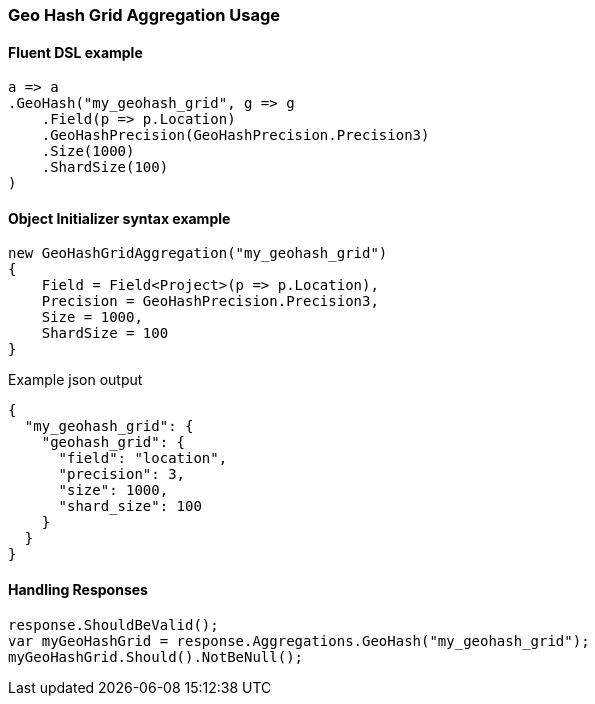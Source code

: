 :ref_current: https://www.elastic.co/guide/en/elasticsearch/reference/6.1

:github: https://github.com/elastic/elasticsearch-net

:nuget: https://www.nuget.org/packages

////
IMPORTANT NOTE
==============
This file has been generated from https://github.com/elastic/elasticsearch-net/tree/feature/net-abstractions-6x/src/Tests/Aggregations/Bucket/GeoHashGrid/GeoHashGridAggregationUsageTests.cs. 
If you wish to submit a PR for any spelling mistakes, typos or grammatical errors for this file,
please modify the original csharp file found at the link and submit the PR with that change. Thanks!
////

[[geo-hash-grid-aggregation-usage]]
=== Geo Hash Grid Aggregation Usage

==== Fluent DSL example

[source,csharp]
----
a => a
.GeoHash("my_geohash_grid", g => g
    .Field(p => p.Location)
    .GeoHashPrecision(GeoHashPrecision.Precision3)
    .Size(1000)
    .ShardSize(100)
)
----

==== Object Initializer syntax example

[source,csharp]
----
new GeoHashGridAggregation("my_geohash_grid")
{
    Field = Field<Project>(p => p.Location),
    Precision = GeoHashPrecision.Precision3,
    Size = 1000,
    ShardSize = 100
}
----

[source,javascript]
.Example json output
----
{
  "my_geohash_grid": {
    "geohash_grid": {
      "field": "location",
      "precision": 3,
      "size": 1000,
      "shard_size": 100
    }
  }
}
----

==== Handling Responses

[source,csharp]
----
response.ShouldBeValid();
var myGeoHashGrid = response.Aggregations.GeoHash("my_geohash_grid");
myGeoHashGrid.Should().NotBeNull();
----

